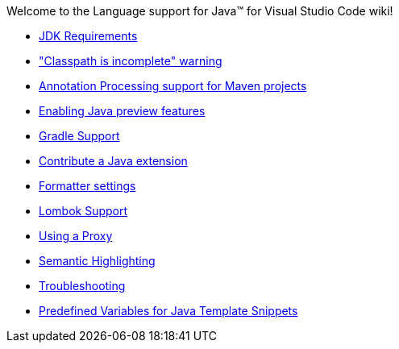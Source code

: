 Welcome to the Language support for Java™ for Visual Studio Code wiki!

- https://github.com/redhat-developer/vscode-java/wiki/JDK-Requirements[JDK Requirements]
- https://github.com/redhat-developer/vscode-java/wiki/%22Classpath-is-incomplete%22-warning["Classpath is incomplete" warning]
- https://github.com/redhat-developer/vscode-java/wiki/Annotation-Processing-support-for-Maven-projects[Annotation Processing support for Maven projects]
- https://github.com/redhat-developer/vscode-java/wiki/Enabling-Java-preview-features[Enabling Java preview features]
- https://github.com/redhat-developer/vscode-java/wiki/Gradle-Support[Gradle Support]
- https://github.com/redhat-developer/vscode-java/wiki/Contribute-a-Java-Extension[Contribute a Java extension]
- https://github.com/redhat-developer/vscode-java/wiki/Formatter-settings[Formatter settings]
- https://github.com/redhat-developer/vscode-java/wiki/Lombok-support[Lombok Support]
- https://github.com/redhat-developer/vscode-java/wiki/Using-a-Proxy[Using a Proxy]
- https://github.com/redhat-developer/vscode-java/wiki/Semantic-Highlighting[Semantic Highlighting]
- https://github.com/redhat-developer/vscode-java/wiki/Troubleshooting[Troubleshooting]
- https://github.com/redhat-developer/vscode-java/wiki/Predefined-Variables-for-Java-Template-Snippets[Predefined Variables for Java Template Snippets]
